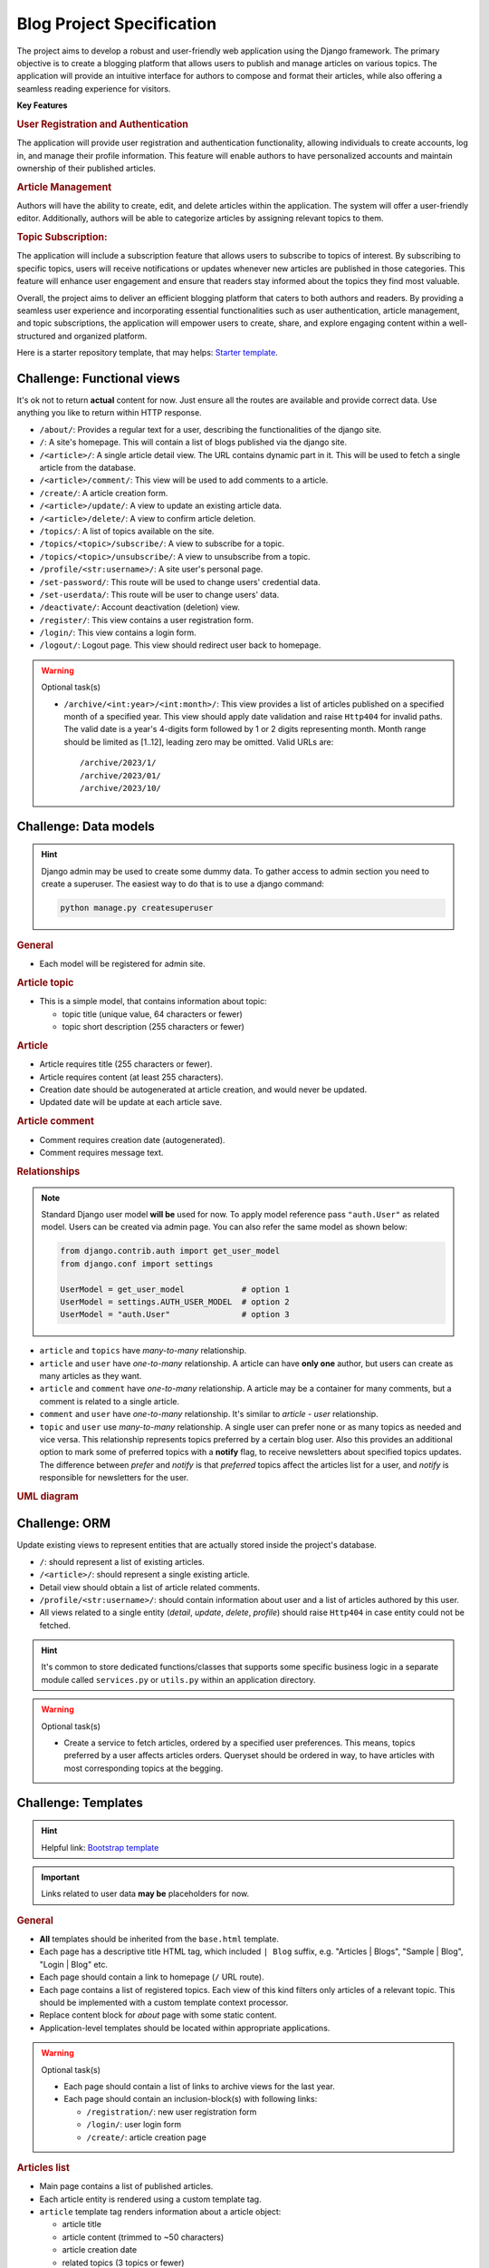 ..
    the specification for a training blog project (Django framework)

.. _Starter template:
    https://github.com/edu-python-course/django-template
.. _Bootstrap template:
    https://github.com/edu-python-course/blog-bootstrap

Blog Project Specification
==========================

The project aims to develop a robust and user-friendly web application using
the Django framework. The primary objective is to create a blogging platform
that allows users to publish and manage articles on various topics.
The application will provide an intuitive interface for authors to compose
and format their articles, while also offering a seamless reading experience
for visitors.

**Key Features**

.. rubric:: User Registration and Authentication

The application will provide user registration and authentication
functionality, allowing individuals to create accounts, log in, and
manage their profile information. This feature will enable authors
to have personalized accounts and maintain ownership of their published
articles.

.. rubric:: Article Management

Authors will have the ability to create, edit, and delete articles within
the application. The system will offer a user-friendly editor.
Additionally, authors will be able to categorize articles by assigning
relevant topics to them.

.. rubric:: Topic Subscription:

The application will include a subscription feature that allows users
to subscribe to topics of interest. By subscribing to specific topics,
users will receive notifications or updates whenever new articles are
published in those categories. This feature will enhance user engagement
and ensure that readers stay informed about the topics they find most
valuable.

Overall, the project aims to deliver an efficient blogging platform that
caters to both authors and readers. By providing a seamless user experience
and incorporating essential functionalities such as user authentication,
article management, and topic subscriptions, the application will empower
users to create, share, and explore engaging content within a well-structured
and organized platform.

Here is a starter repository template, that may helps: `Starter template`_.

Challenge: Functional views
---------------------------

It's ok not to return **actual** content for now. Just ensure all the
routes are available and provide correct data. Use anything you like to
return within HTTP response.

-   ``/about/``: Provides a regular text for a user, describing the
    functionalities of the django site.
-   ``/``: A site's homepage. This will contain a list of blogs
    published via the django site.
-   ``/<article>/``: A single article detail view. The URL contains
    dynamic part in it. This will be used to fetch a single article from
    the database.
-   ``/<article>/comment/``: This view will be used to add comments to a
    article.
-   ``/create/``: A article creation form.
-   ``/<article>/update/``: A view to update an existing article data.
-   ``/<article>/delete/``: A view to confirm article deletion.
-   ``/topics/``: A list of topics available on the site.
-   ``/topics/<topic>/subscribe/``: A view to subscribe for a topic.
-   ``/topics/<topic>/unsubscribe/``: A view to unsubscribe from a topic.
-   ``/profile/<str:username>/``: A site user's personal page.
-   ``/set-password/``: This route will be used to change users'
    credential data.
-   ``/set-userdata/``: This route will be user to change users' data.
-   ``/deactivate/``: Account deactivation (deletion) view.
-   ``/register/``: This view contains a user registration form.
-   ``/login/``: This view contains a login form.
-   ``/logout/``: Logout page. This view should redirect user back to
    homepage.

.. warning::
    Optional task(s)

    -   ``/archive/<int:year>/<int:month>/``:
        This view provides a list of articles published on a specified month
        of a specified year. This view should apply date validation and raise
        ``Http404`` for invalid paths. The valid date is a year's 4-digits form
        followed by 1 or 2 digits representing month. Month range should be
        limited as [1..12], leading zero may be omitted. Valid URLs are:

        ::

            /archive/2023/1/
            /archive/2023/01/
            /archive/2023/10/

Challenge: Data models
----------------------

.. hint::
    Django admin may be used to create some dummy data. To gather access to
    admin section you need to create a superuser. The easiest way to do that
    is to use a django command:

    .. code-block:: shell

        python manage.py createsuperuser

.. rubric:: General

-   Each model will be registered for admin site.

.. rubric:: Article topic

-   This is a simple model, that contains information about topic:

    -   topic title (unique value, 64 characters or fewer)
    -   topic short description (255 characters or fewer)

.. rubric:: Article

-   Article requires title (255 characters or fewer).
-   Article requires content (at least 255 characters).
-   Creation date should be autogenerated at article creation, and would
    never be updated.
-   Updated date will be update at each article save.

.. rubric:: Article comment

-   Comment requires creation date (autogenerated).
-   Comment requires message text.

.. rubric:: Relationships

.. note::
    Standard Django user model **will be** used for now. To apply model
    reference pass ``"auth.User"`` as related model. Users can be created
    via admin page. You can also refer the same model as shown below:

    .. code-block:: python

        from django.contrib.auth import get_user_model
        from django.conf import settings

        UserModel = get_user_model            # option 1
        UserModel = settings.AUTH_USER_MODEL  # option 2
        UserModel = "auth.User"               # option 3

-   ``article`` and ``topics`` have *many-to-many* relationship.
-   ``article`` and ``user`` have *one-to-many* relationship. A article
    can have **only one** author, but users can create as many articles as they
    want.
-   ``article`` and ``comment`` have *one-to-many* relationship. A article
    may be a container for many comments, but a comment is related to a single
    article.
-   ``comment`` and ``user`` have *one-to-many* relationship. It's similar to
    *article - user* relationship.
-   ``topic`` and ``user`` use *many-to-many* relationship. A single user can
    prefer none or as many topics as needed and vice versa.
    This relationship represents topics preferred by a certain blog user.
    Also this provides an additional option to mark some of preferred topics
    with a **notify** flag, to receive newsletters about specified topics
    updates.
    The difference between *prefer* and *notify* is that *preferred* topics
    affect the articles list for a user, and *notify* is responsible for
    newsletters for the user.

.. rubric:: UML diagram

.. mermaid:: mermaid/models.mmd
    :align: center

Challenge: ORM
--------------

Update existing views to represent entities that are actually stored
inside the project's database.

-   ``/``: should represent a list of existing articles.
-   ``/<article>/``: should represent a single existing article.
-   Detail view should obtain a list of article related comments.
-   ``/profile/<str:username>/``: should contain information about user and a
    list of articles authored by this user.
-   All views related to a single entity (*detail*, *update*, *delete*,
    *profile*) should raise ``Http404`` in case entity could not be
    fetched.

.. hint::
    It's common to store dedicated functions/classes that supports some
    specific business logic in a separate module called ``services.py`` or
    ``utils.py`` within an application directory.

.. warning::
    Optional task(s)

    -   Create a service to fetch articles, ordered by a specified user
        preferences. This means, topics preferred by a user affects articles
        orders. Queryset should be ordered in way, to have articles with most
        corresponding topics at the begging.

Challenge: Templates
--------------------

.. hint::
    Helpful link: `Bootstrap template`_

.. important::
    Links related to user data **may be** placeholders for now.

.. rubric:: General

-   **All** templates should be inherited from the ``base.html`` template.
-   Each page has a descriptive title HTML tag, which included ``| Blog``
    suffix, e.g. "Articles | Blogs", "Sample | Blog", "Login | Blog" etc.
-   Each page should contain a link to homepage (``/`` URL route).
-   Each page contains a list of registered topics. Each view of this kind
    filters only articles of a relevant topic. This should be implemented
    with a custom template context processor.
-   Replace content block for *about* page with some static content.
-   Application-level templates should be located within appropriate
    applications.

.. warning::
    Optional task(s)

    -   Each page should contain a list of links to archive views for the
        last year.
    -   Each page should contain an inclusion-block(s) with following links:

        -   ``/registration/``: new user registration form
        -   ``/login/``: user login form
        -   ``/create/``: article creation page

.. rubric:: Articles list

-   Main page contains a list of published articles.
-   Each article entity is rendered using a custom template tag.
-   ``article`` template tag renders information about a article object:

    -   article title
    -   article content (trimmed to ~50 characters)
    -   article creation date
    -   related topics (3 topics or fewer)
    -   number of related comments

.. todo:
    Include a block with most commented articles in user's preferred topics,
    up to 3 articles. This require additional service/util implementation.

.. rubric:: Article details

.. important::
    Article update and deletion views **would not** affect data for now.

-   A article detail page contains links to **update** or **delete**
    current article.
-   Page provides information about article:

    -   Article title
    -   Creation date
    -   Author name
    -   Related topics
    -   Article content

-   Page contains a list of related comments.
-   Each comment contains:

    -   Author name
    -   Comment creation time
    -   Comment message

.. rubric:: Profile page

-   Author page contains information about author:

    -   First name
    -   Last name

    Add more information, if needed.

-   Author page contains a list of articles created by this author.
-   Author page contains buttons/links to change user data and password
    or deactivate a user's account.

.. rubric:: Forms

.. important::
    There is **no need** to add actual forms now. They will be generated
    by Django. This section describes the final view of these pages.
    It's ok just to create a dedicated templates for future use.

-   ``/register/`` page contains a new user registration form. It should take
    inputs from the user:

    -   username
    -   email
    -   password
    -   confirm password

-   ``/login/`` page contains a user login form. It should take the inputs
    from the user:

    -   username
    -   password

-   ``/create/`` and ``/<article>/update/`` pages contain a form to collect
    a article's data:

    -   title
    -   relevant topics
    -   content

-   ``/<article>/delete`` page contains a simple delete confirmation form.
-   Change password form has two fields:

    -   new password
    -   confirm password

-   Change user's data form collects all information, that can be changed,
    e.g. ``username``, ``first name``, ``last name`` etc.
-   User preferences page contains a list of available topics. User can
    mark some topics as preferred. Also for preferred topics an option
    to *subscribe* for the newsletters becomes available.

Challenge: Articles' slugs
--------------------------

.. warning::
    This is an optional challenge in addition to:

    - `Challenge: Functional views`_
    - `Challenge: Templates`_
    - `Challenge: Data models`_
    - `Challenge: ORM`_

-   Update ``Article`` model with ``slug`` field. The slug value is:

    -   required for each article
    -   unique for each article

-   Create a data migration to provide slugs for existing articles.
-   ``slug`` should be auto-generated on article save.
    The pattern is ``article.title-article.created_date``,
    e.g. "Sample article" created at "03/24/2023" should receive slug:
    ``sample-blog-article-2023-03-23``.
-   Update detail view URL path with article slug as dynamic portion.

Challenge: Auth forms
---------------------

-   Create form for new users registration with required fields:

    -  ``username``
    -  ``email``
    -  ``password``
    -  ``confirm password``

-   ``username`` value should be validated against existing values.
-   ``password`` and ``confirm password`` values should match.
-   Create form for existing users login.
-   Validations errors are to be rendered on the template.

Challenge: Authentication
-------------------------

-   For anonymous users ``/register/`` and ``/login/`` links should be
    visible in navbar.
-   For authenticated users ``/logout/`` and ``/create/`` links should be
    visible in navbar.
-   If authenticated user is admin or stuff they should see a link to
    admin page.
-   ``/register/``: Users should provide all required information about
    them: desired username and email. Name data (both first and last) is
    optional. After user creation they should be redirected to login page
    to perform authentication process. Invalid form should provide
    information about error(s).
-   ``/login/``: Users should provide their credentials to login. In case
    login is successful they should be redirected to their profile (if no
    ``?next=url`` query string available).
-   ``/create/``: Only authenticated users should be able to visit this
    page. In case anonymous user is trying to request this view they
    should be redirected to the login view first, and after successful
    authentication get back to article creation. Then a article is created, it
    should be authored by the currently authenticated user.
-   ``/<article>/comment/``: Currently authenticated user should be
    referenced as a comment's author.
-   Articles may be modified or deleted only by their authors from the detail
    article page. However, admins can still performs articles actions from
    the admin page.
-   User related paths are restricted for non-authorized users.

    -   ``/set-password/``
    -   ``/set-userdata/``

-   ``POST`` request ``/deactivate/`` should mark current authenticated user as
    *deleted* and log them user.

.. warning::
    Optional task(s)

    -   Adjust the order of article list according to authenticated user
        preferences. For anonymous users keep default ordering.
    -   Implement account reactivation behavior. The exact workflow does not
        mater. The sample scenario is to collect email for the user and check
        it for existing in the database. After that create a request for admin
        to activate an account and send a confirmation email, when all is done.

Challenge: Article related forms
--------------------------------

-   Implement a article form. This form will be used to create new articles
    and to update existing ones.
-   Each created article should have at least one related topic.
-   Implement a comment form to gather a comment from a user.
-   Only ``POST`` requests to ``/<article>/comment/`` are allowed from this
    moment.
-   Implement functionality:

    -   article creation
    -   article update
    -   article comment (create a related comment)
    -   article deletion

-   Only authenticated users can create articles.
-   Article can be edited only by its author.
-   Article can be deleted only by its author.
-   Only authenticated users can comment articles.

.. todo:
    Add admin site challenge: customize admin site view, forms etc.
    Apply admin permissions and restrictions for the admin site.

Challenge: Class-Based Views
----------------------------

-   Replace **all** existing views via ``CBV``.
-   Existing functionality should not be corrupted.

.. note::
    It's ok to use built-in Django CBV if needed.

Challenge: Serializers
----------------------

.. rubric:: Article topic

-   Topic serializer is for read-only purposes only. Topics can be created
    via admin page only.
-   Serialized data should contain all available data, e.g. ``pk``, ``title``,
    ``description``.

.. rubric:: Article comment

-   article comment serializer can perform both reading and writing
    operations. But it can't be used to *update* or *delete* comment.
-   Random, or pre-defined user may be used as comment's author for now.
    This will be fixed in the future.

.. rubric:: Article

-   article serializer provides full access to articles. All operations
    are available: list, retrieve, create, update and destroy.

.. rubric:: User

-   User serializer provides full access to site users data. All operations
    are available for now: list, retrieve, create, update and destroy.
    This behavior will be fixed in the future, to prevent unauthorized data
    modifications.

Challenge: API views
--------------------

All blog-site functionality are to be reflected via REST API.

.. note::
    It's ok to pass *pre-defined* user as argument in request's body.
    This will be fixed in the next challenge.

Challenge: Authentication and Permissions
-----------------------------------------

-   Implement authentication system for REST API.

    -   For non-authenticated users it is possible to create a new account
    -   For non-authenticated users it is possible to obtain authentication
        data.

-   Access to user data is restricted. Authorized users can manipulate
    only their own data (e.g. ``retrieve``, ``update``).
-   Admins can retrieve all users data (``list``), but can't change them
    via REST API. However, it is still possible via admin page.
-   Authorized users can ``create`` articles or ``update`` and ``delete``
    articles created by them.
-   Authorized users can add comments to a specified article.
